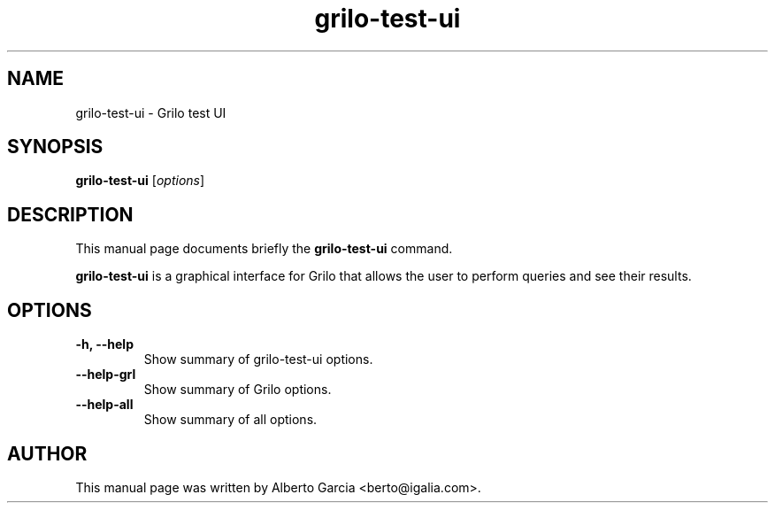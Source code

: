 .\"                                      Hey, EMACS: -*- nroff -*-
.\" First parameter, NAME, should be all caps
.\" Second parameter, SECTION, should be 1-8, maybe w/ subsection
.\" other parameters are allowed: see man(7), man(1)
.TH grilo-test-ui 1 "August 25, 2014"
.\" Please adjust this date whenever revising the manpage.
.\"
.\" Some roff macros, for reference:
.\" .nh        disable hyphenation
.\" .hy        enable hyphenation
.\" .ad l      left justify
.\" .ad b      justify to both left and right margins
.\" .nf        disable filling
.\" .fi        enable filling
.\" .br        insert line break
.\" .sp <n>    insert n+1 empty lines
.\" for manpage-specific macros, see man(7)
.SH NAME
grilo-test-ui \- Grilo test UI
.SH SYNOPSIS
.B grilo-test-ui
.RI [ options ]
.SH DESCRIPTION
This manual page documents briefly the
.B grilo-test-ui
command.
.PP
\fBgrilo-test-ui\fP is a graphical interface for Grilo that allows the
user to perform queries and see their results.
.SH OPTIONS
.TP
.B \-h, \-\-help
Show summary of grilo-test-ui options.
.TP
.B \-\-help\-grl
Show summary of Grilo options.
.TP
.B \-\-help\-all
Show summary of all options.
.SH AUTHOR
This manual page was written by Alberto Garcia <berto@igalia.com>.
